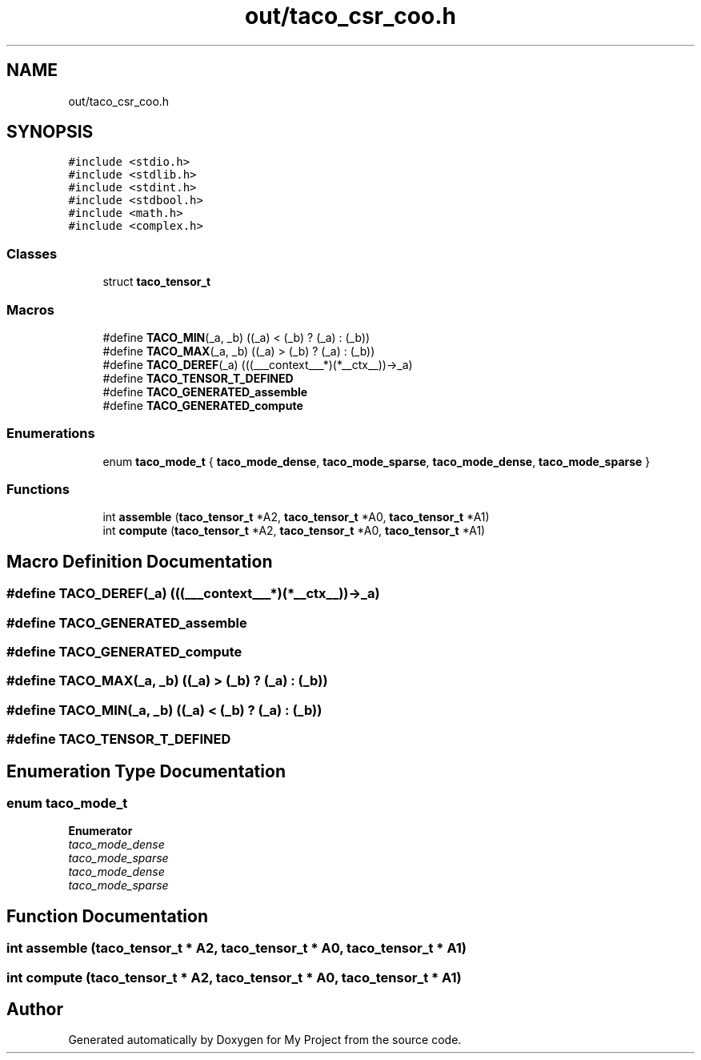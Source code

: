 .TH "out/taco_csr_coo.h" 3 "Sun Jul 12 2020" "My Project" \" -*- nroff -*-
.ad l
.nh
.SH NAME
out/taco_csr_coo.h
.SH SYNOPSIS
.br
.PP
\fC#include <stdio\&.h>\fP
.br
\fC#include <stdlib\&.h>\fP
.br
\fC#include <stdint\&.h>\fP
.br
\fC#include <stdbool\&.h>\fP
.br
\fC#include <math\&.h>\fP
.br
\fC#include <complex\&.h>\fP
.br

.SS "Classes"

.in +1c
.ti -1c
.RI "struct \fBtaco_tensor_t\fP"
.br
.in -1c
.SS "Macros"

.in +1c
.ti -1c
.RI "#define \fBTACO_MIN\fP(_a,  _b)   ((_a) < (_b) ? (_a) : (_b))"
.br
.ti -1c
.RI "#define \fBTACO_MAX\fP(_a,  _b)   ((_a) > (_b) ? (_a) : (_b))"
.br
.ti -1c
.RI "#define \fBTACO_DEREF\fP(_a)   (((___context___*)(*__ctx__))\->_a)"
.br
.ti -1c
.RI "#define \fBTACO_TENSOR_T_DEFINED\fP"
.br
.ti -1c
.RI "#define \fBTACO_GENERATED_assemble\fP"
.br
.ti -1c
.RI "#define \fBTACO_GENERATED_compute\fP"
.br
.in -1c
.SS "Enumerations"

.in +1c
.ti -1c
.RI "enum \fBtaco_mode_t\fP { \fBtaco_mode_dense\fP, \fBtaco_mode_sparse\fP, \fBtaco_mode_dense\fP, \fBtaco_mode_sparse\fP }"
.br
.in -1c
.SS "Functions"

.in +1c
.ti -1c
.RI "int \fBassemble\fP (\fBtaco_tensor_t\fP *A2, \fBtaco_tensor_t\fP *A0, \fBtaco_tensor_t\fP *A1)"
.br
.ti -1c
.RI "int \fBcompute\fP (\fBtaco_tensor_t\fP *A2, \fBtaco_tensor_t\fP *A0, \fBtaco_tensor_t\fP *A1)"
.br
.in -1c
.SH "Macro Definition Documentation"
.PP 
.SS "#define TACO_DEREF(_a)   (((___context___*)(*__ctx__))\->_a)"

.SS "#define TACO_GENERATED_assemble"

.SS "#define TACO_GENERATED_compute"

.SS "#define TACO_MAX(_a, _b)   ((_a) > (_b) ? (_a) : (_b))"

.SS "#define TACO_MIN(_a, _b)   ((_a) < (_b) ? (_a) : (_b))"

.SS "#define TACO_TENSOR_T_DEFINED"

.SH "Enumeration Type Documentation"
.PP 
.SS "enum \fBtaco_mode_t\fP"

.PP
\fBEnumerator\fP
.in +1c
.TP
\fB\fItaco_mode_dense \fP\fP
.TP
\fB\fItaco_mode_sparse \fP\fP
.TP
\fB\fItaco_mode_dense \fP\fP
.TP
\fB\fItaco_mode_sparse \fP\fP
.SH "Function Documentation"
.PP 
.SS "int assemble (\fBtaco_tensor_t\fP * A2, \fBtaco_tensor_t\fP * A0, \fBtaco_tensor_t\fP * A1)"

.SS "int compute (\fBtaco_tensor_t\fP * A2, \fBtaco_tensor_t\fP * A0, \fBtaco_tensor_t\fP * A1)"

.SH "Author"
.PP 
Generated automatically by Doxygen for My Project from the source code\&.
